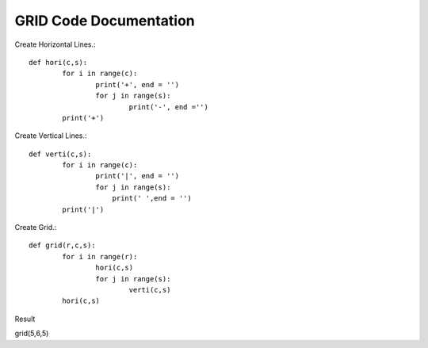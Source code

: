 GRID Code Documentation
=======================

Create Horizontal Lines.::

	def hori(c,s):
		for i in range(c):
			print('+', end = '')
			for j in range(s):
				print('-', end ='')
		print('+')


Create Vertical Lines.::	
	
	def verti(c,s):
		for i in range(c):
			print('|', end = '')
			for j in range(s):
			    print(' ',end = '')
		print('|')
		
		
Create Grid.::

	def grid(r,c,s):
		for i in range(r):
			hori(c,s)
			for j in range(s):
				verti(c,s)
		hori(c,s)

Result

grid(5,6,5)

.. command-output:: python 'https://github.com/magatj/magatj.github.io/edit/master/sphinx_doc/source/additional/grid.py'
